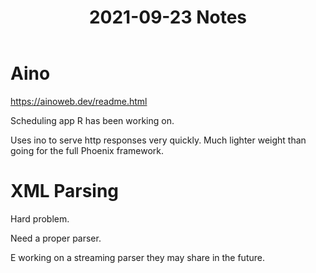 #+TITLE: 2021-09-23 Notes

* Aino

https://ainoweb.dev/readme.html

Scheduling app R has been working on.

Uses ino to serve http responses very quickly.
Much lighter weight than going for the full Phoenix framework.

* XML Parsing

Hard problem.

Need a proper parser.

E working on a streaming parser they may share in the future.
